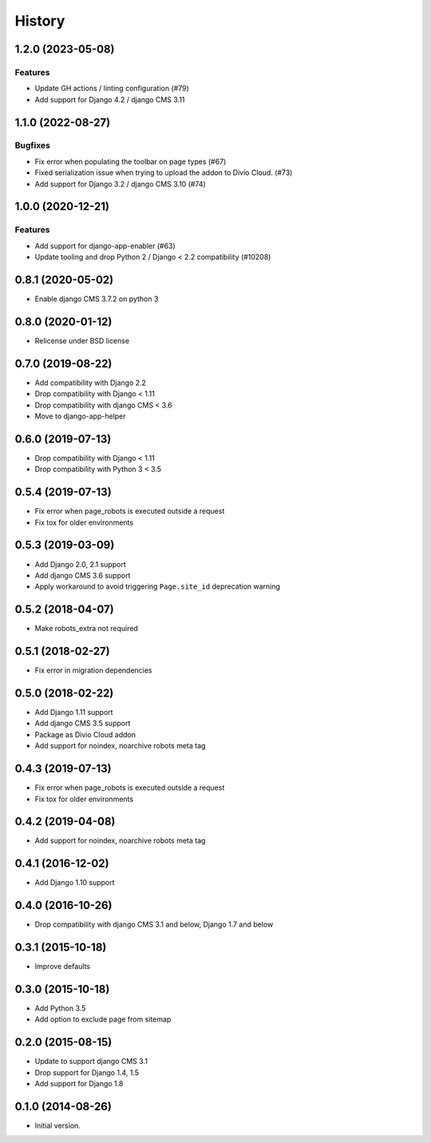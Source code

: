 .. :changelog:

*******
History
*******

.. towncrier release notes start

1.2.0 (2023-05-08)
==================

Features
--------

- Update GH actions / linting configuration (#79)
- Add support for Django 4.2 / django CMS 3.11


1.1.0 (2022-08-27)
==================

Bugfixes
--------

- Fix error when populating the toolbar on page types (#67)
- Fixed serialization issue when trying to upload the addon to Divio Cloud. (#73)
- Add support for Django 3.2 / django CMS 3.10 (#74)


1.0.0 (2020-12-21)
==================

Features
--------

- Add support for django-app-enabler (#63)
- Update tooling and drop Python 2 / Django < 2.2 compatibility (#10208)

0.8.1 (2020-05-02)
==================

* Enable django CMS 3.7.2 on python 3

0.8.0 (2020-01-12)
==================

* Relicense under BSD license

0.7.0 (2019-08-22)
==================

* Add compatibility with Django 2.2
* Drop compatibility with Django < 1.11
* Drop compatibility with django CMS < 3.6
* Move to django-app-helper

0.6.0 (2019-07-13)
==================

* Drop compatibility with Django < 1.11
* Drop compatibility with Python 3 < 3.5

0.5.4 (2019-07-13)
==================

* Fix error when page_robots is executed outside a request
* Fix tox for older environments

0.5.3 (2019-03-09)
==================

* Add Django 2.0, 2.1 support
* Add django CMS 3.6 support
* Apply workaround to avoid triggering ``Page.site_id`` deprecation warning

0.5.2 (2018-04-07)
==================

* Make robots_extra not required

0.5.1 (2018-02-27)
==================

* Fix error in migration dependencies

0.5.0 (2018-02-22)
==================

* Add Django 1.11 support
* Add django CMS 3.5 support
* Package as Divio Cloud addon
* Add support for noindex, noarchive robots meta tag

0.4.3 (2019-07-13)
==================

* Fix error when page_robots is executed outside a request
* Fix tox for older environments

0.4.2 (2019-04-08)
==================

* Add support for noindex, noarchive robots meta tag

0.4.1 (2016-12-02)
==================

* Add Django 1.10 support

0.4.0 (2016-10-26)
==================

* Drop compatibility with django CMS 3.1 and below, Django 1.7 and below

0.3.1 (2015-10-18)
==================

* Improve defaults

0.3.0 (2015-10-18)
==================

* Add Python 3.5
* Add option to exclude page from sitemap

0.2.0 (2015-08-15)
==================

* Update to support django CMS 3.1
* Drop support for Django 1.4, 1.5
* Add support for Django 1.8

0.1.0 (2014-08-26)
==================

* Initial version.
